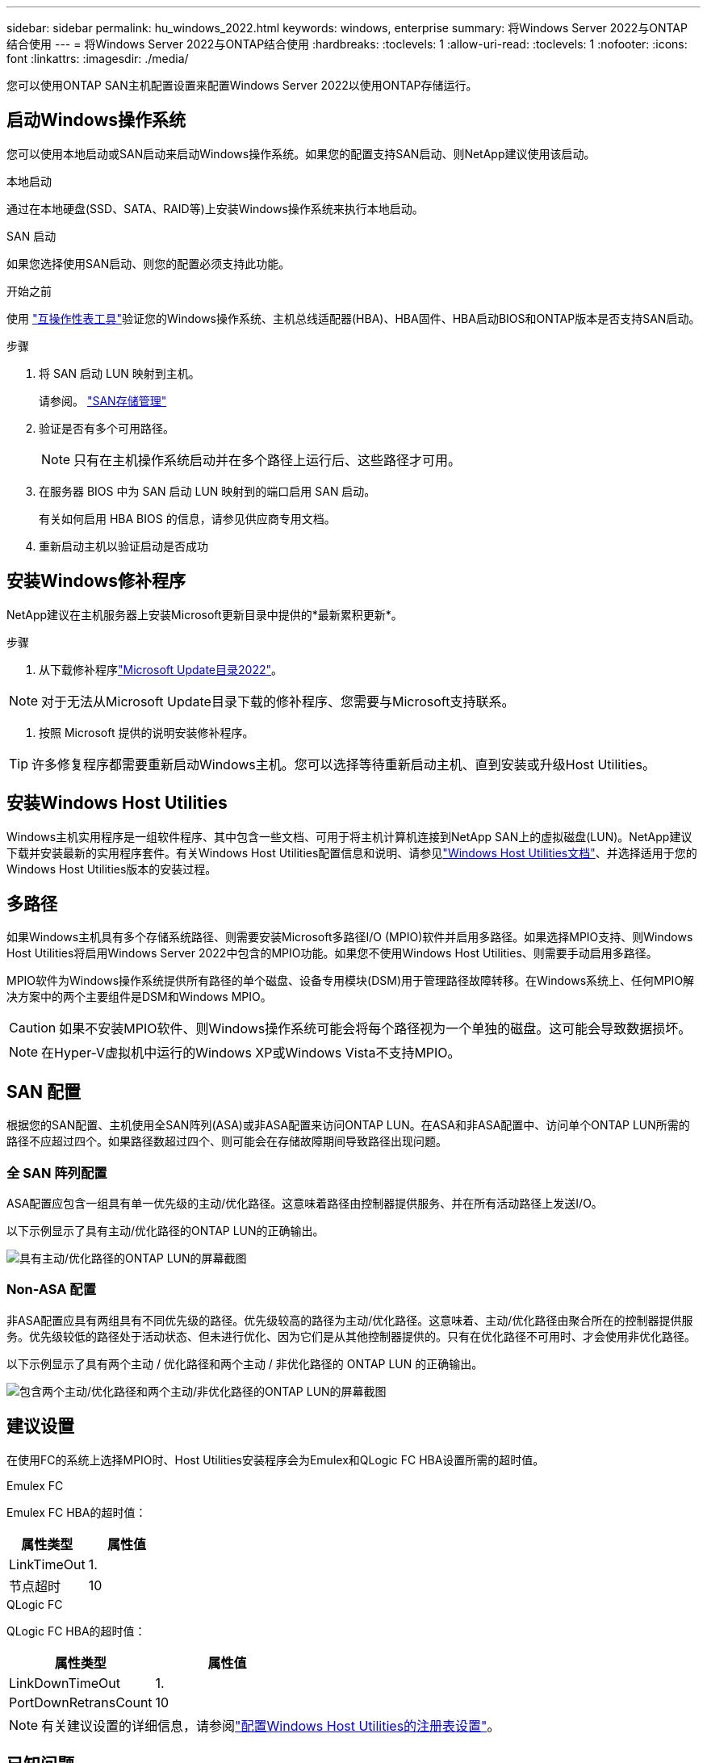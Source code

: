 ---
sidebar: sidebar 
permalink: hu_windows_2022.html 
keywords: windows, enterprise 
summary: 将Windows Server 2022与ONTAP 结合使用 
---
= 将Windows Server 2022与ONTAP结合使用
:hardbreaks:
:toclevels: 1
:allow-uri-read: 
:toclevels: 1
:nofooter: 
:icons: font
:linkattrs: 
:imagesdir: ./media/


[role="lead"]
您可以使用ONTAP SAN主机配置设置来配置Windows Server 2022以使用ONTAP存储运行。



== 启动Windows操作系统

您可以使用本地启动或SAN启动来启动Windows操作系统。如果您的配置支持SAN启动、则NetApp建议使用该启动。

[role="tabbed-block"]
====
.本地启动
--
通过在本地硬盘(SSD、SATA、RAID等)上安装Windows操作系统来执行本地启动。

--
.SAN 启动
--
如果您选择使用SAN启动、则您的配置必须支持此功能。

.开始之前
使用 https://mysupport.netapp.com/matrix/#welcome["互操作性表工具"^]验证您的Windows操作系统、主机总线适配器(HBA)、HBA固件、HBA启动BIOS和ONTAP版本是否支持SAN启动。

.步骤
. 将 SAN 启动 LUN 映射到主机。
+
请参阅。 link:https://docs.netapp.com/us-en/ontap/san-management/index.html["SAN存储管理"^]

. 验证是否有多个可用路径。
+

NOTE: 只有在主机操作系统启动并在多个路径上运行后、这些路径才可用。

. 在服务器 BIOS 中为 SAN 启动 LUN 映射到的端口启用 SAN 启动。
+
有关如何启用 HBA BIOS 的信息，请参见供应商专用文档。

. 重新启动主机以验证启动是否成功


--
====


== 安装Windows修补程序

NetApp建议在主机服务器上安装Microsoft更新目录中提供的*最新累积更新*。

.步骤
. 从下载修补程序link:https://www.catalog.update.microsoft.com/Search.aspx?q=update%20%22windows%20server%202022%22["Microsoft Update目录2022"^]。



NOTE: 对于无法从Microsoft Update目录下载的修补程序、您需要与Microsoft支持联系。

. 按照 Microsoft 提供的说明安装修补程序。



TIP: 许多修复程序都需要重新启动Windows主机。您可以选择等待重新启动主机、直到安装或升级Host Utilities。



== 安装Windows Host Utilities

Windows主机实用程序是一组软件程序、其中包含一些文档、可用于将主机计算机连接到NetApp SAN上的虚拟磁盘(LUN)。NetApp建议下载并安装最新的实用程序套件。有关Windows Host Utilities配置信息和说明、请参见link:https://docs.netapp.com/us-en/ontap-sanhost/hu_wuhu_71_rn.html["Windows Host Utilities文档"]、并选择适用于您的Windows Host Utilities版本的安装过程。



== 多路径

如果Windows主机具有多个存储系统路径、则需要安装Microsoft多路径I/O (MPIO)软件并启用多路径。如果选择MPIO支持、则Windows Host Utilities将启用Windows Server 2022中包含的MPIO功能。如果您不使用Windows Host Utilities、则需要手动启用多路径。

MPIO软件为Windows操作系统提供所有路径的单个磁盘、设备专用模块(DSM)用于管理路径故障转移。在Windows系统上、任何MPIO解决方案中的两个主要组件是DSM和Windows MPIO。


CAUTION: 如果不安装MPIO软件、则Windows操作系统可能会将每个路径视为一个单独的磁盘。这可能会导致数据损坏。


NOTE: 在Hyper-V虚拟机中运行的Windows XP或Windows Vista不支持MPIO。



== SAN 配置

根据您的SAN配置、主机使用全SAN阵列(ASA)或非ASA配置来访问ONTAP LUN。在ASA和非ASA配置中、访问单个ONTAP LUN所需的路径不应超过四个。如果路径数超过四个、则可能会在存储故障期间导致路径出现问题。



=== 全 SAN 阵列配置

ASA配置应包含一组具有单一优先级的主动/优化路径。这意味着路径由控制器提供服务、并在所有活动路径上发送I/O。

以下示例显示了具有主动/优化路径的ONTAP LUN的正确输出。

image::asa.png[具有主动/优化路径的ONTAP LUN的屏幕截图]



=== Non-ASA 配置

非ASA配置应具有两组具有不同优先级的路径。优先级较高的路径为主动/优化路径。这意味着、主动/优化路径由聚合所在的控制器提供服务。优先级较低的路径处于活动状态、但未进行优化、因为它们是从其他控制器提供的。只有在优化路径不可用时、才会使用非优化路径。

以下示例显示了具有两个主动 / 优化路径和两个主动 / 非优化路径的 ONTAP LUN 的正确输出。

image::nonasa.png[包含两个主动/优化路径和两个主动/非优化路径的ONTAP LUN的屏幕截图]



== 建议设置

在使用FC的系统上选择MPIO时、Host Utilities安装程序会为Emulex和QLogic FC HBA设置所需的超时值。

[role="tabbed-block"]
====
.Emulex FC
--
Emulex FC HBA的超时值：

[cols="2*"]
|===
| 属性类型 | 属性值 


| LinkTimeOut | 1. 


| 节点超时 | 10 
|===
--
.QLogic FC
--
QLogic FC HBA的超时值：

[cols="2*"]
|===
| 属性类型 | 属性值 


| LinkDownTimeOut | 1. 


| PortDownRetransCount | 10 
|===
--
====

NOTE: 有关建议设置的详细信息，请参阅link:hu_wuhu_hba_settings.html["配置Windows Host Utilities的注册表设置"]。



== 已知问题

运行ONTAP版本的Windows Server 2022没有已知问题。
